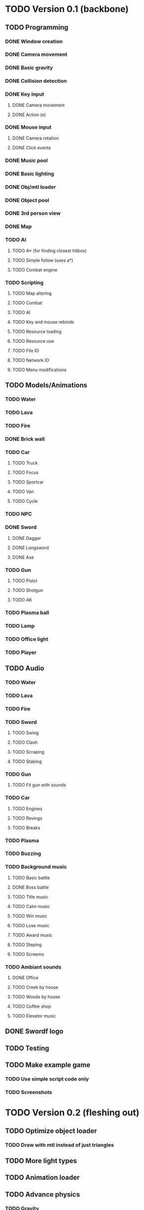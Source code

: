 * TODO Version 0.1 (backbone)
** TODO Programming
*** DONE Window creation
*** DONE Camera movement
*** DONE Basic gravity 
*** DONE Collision detection
*** DONE Key input
**** DONE Camera movement
**** DONE Action (e)
*** DONE Mouse input
**** DONE Camera rotation
**** DONE Click events
*** DONE Music pool
*** DONE Basic lighting
*** DONE Obj/mtl loader
*** DONE Object pool
*** DONE 3rd person view
*** DONE Map
*** TODO AI
**** TODO A* (for finding closest hitbox)
**** TODO Simple follow (uses a*)
**** TODO Combat engine
*** TODO Scripting
**** TODO Map altering
**** TODO Combat
**** TODO AI
**** TODO Key and mouse rebinds
**** TODO Resource loading
**** TODO Resource use
**** TODO File IO
**** TODO Network IO
**** TODO Menu modifications
** TODO Models/Animations
*** TODO Water
*** TODO Lava
*** TODO Fire
*** DONE Brick wall
*** TODO Car
**** TODO Truck
**** TODO Focus
**** TODO Sportcar
**** TODO Van
**** TODO Cycle
*** TODO NPC
*** DONE Sword
**** DONE Dagger
**** DONE Longsword
**** DONE Axe
*** TODO Gun
**** TODO Pistol
**** TODO Shotgun
**** TODO AK
*** TODO Plasma ball
*** TODO Lamp
*** TODO Office light
*** TODO Player
** TODO Audio
*** TODO Water
*** TODO Lava
*** TODO Fire
*** TODO Sword
**** TODO Swing
**** TODO Clash
**** TODO Scraping
**** TODO Stabing
*** TODO Gun
**** TODO Fit gun with sounds
*** TODO Car
**** TODO Engines
**** TODO Revings
**** TODO Breaks
*** TODO Plasma
*** TODO Buzzing
*** TODO Background music
**** TODO Basic battle
**** DONE Boss battle
**** TODO Title music
**** TODO Calm music
**** TODO Win music
**** TODO Lose music
**** TODO Award music
**** TODO Steping
**** TODO Screems
*** TODO Ambiant sounds
**** DONE Office
**** TODO Creek by house
**** TODO Woods by house 
**** TODO Coffee shop
**** TODO Elevator music
** DONE Swordf logo
** TODO Testing
** TODO Make example game
*** TODO Use simple script code only
*** TODO Screenshots


* TODO Version 0.2 (fleshing out)
** TODO Optimize object loader
*** TODO Draw with mtl instead of just triangles
** TODO More light types
** TODO Animation loader
** TODO Advance physics
*** TODO Gravity
**** TODO Work with upward vel
**** TODO Make fall damage
**** TODO Boxes that can hit each other and alter fall
**** TODO Center of gravity
** TODO Advance AI
** TODO OOP to scripting
** TODO Music
*** TODO More level music
*** TODO More sound fx
** TODO Test more
** TODO Additional output formats
*** TODO Windows
*** TODO MSDOS
*** TODO Chrome Packaged App
*** TODO Android app
*** TODO Run in emacs
